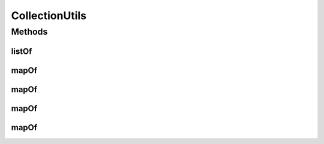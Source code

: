 .. java:import:: java.util Arrays

.. java:import:: java.util HashMap

.. java:import:: java.util List

.. java:import:: java.util Map

.. java:import:: lombok.experimental UtilityClass

CollectionUtils
===============

.. java:package:: io.github.ust.mico.core.util
   :noindex:

.. java:type:: @UtilityClass public class CollectionUtils

   Provides some utility functions for easy creation of collections.

Methods
-------
listOf
^^^^^^

.. java:method:: @SafeVarargs public final <T> List<T> listOf(T... items)
   :outertype: CollectionUtils

mapOf
^^^^^

.. java:method:: public final <K, V> Map<K, V> mapOf(K key, V value)
   :outertype: CollectionUtils

mapOf
^^^^^

.. java:method:: public final <K, V> Map<K, V> mapOf(K k1, V v1, K k2, V v2)
   :outertype: CollectionUtils

mapOf
^^^^^

.. java:method:: public final <K, V> Map<K, V> mapOf(K k1, V v1, K k2, V v2, K k3, V v3)
   :outertype: CollectionUtils

mapOf
^^^^^

.. java:method:: public final <K, V> Map<K, V> mapOf(K k1, V v1, K k2, V v2, K k3, V v3, K k4, V v4)
   :outertype: CollectionUtils

